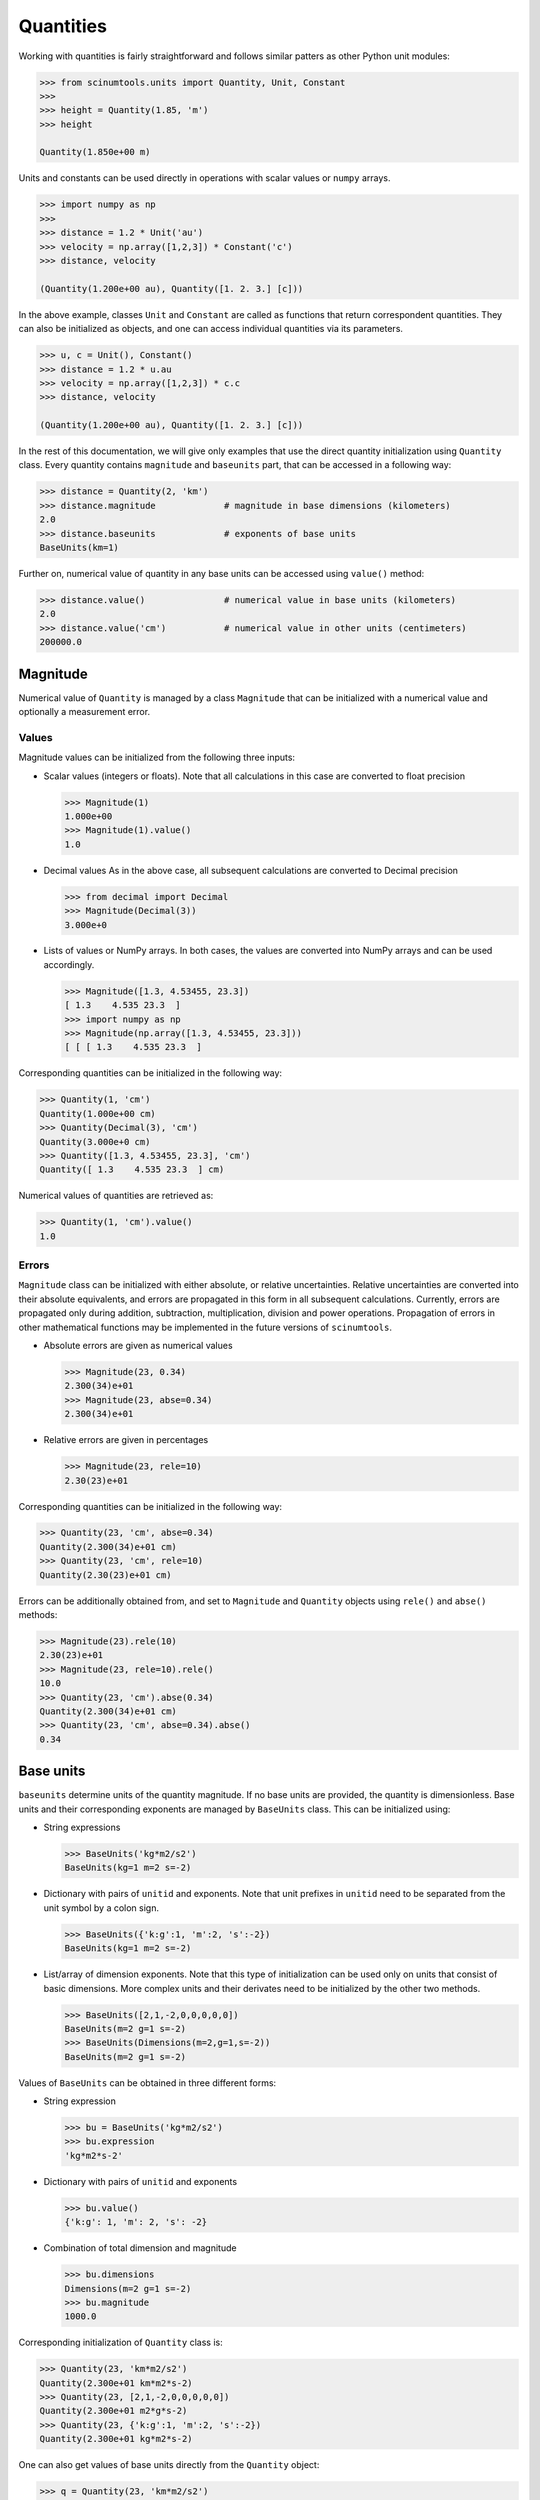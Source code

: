Quantities
==========

Working with quantities is fairly straightforward and follows similar patters as other Python unit modules:

.. code-block::

   >>> from scinumtools.units import Quantity, Unit, Constant
   >>> 
   >>> height = Quantity(1.85, 'm')
   >>> height

   Quantity(1.850e+00 m)

Units and constants can be used directly in operations with scalar values or ``numpy`` arrays.

.. code-block::

   >>> import numpy as np
   >>> 
   >>> distance = 1.2 * Unit('au')
   >>> velocity = np.array([1,2,3]) * Constant('c')
   >>> distance, velocity

   (Quantity(1.200e+00 au), Quantity([1. 2. 3.] [c]))
   
In the above example, classes ``Unit`` and ``Constant`` are called as functions that return correspondent quantities. 
They can also be initialized as objects, and one can access individual quantities via its parameters.

.. code-block::

   >>> u, c = Unit(), Constant()
   >>> distance = 1.2 * u.au
   >>> velocity = np.array([1,2,3]) * c.c
   >>> distance, velocity

   (Quantity(1.200e+00 au), Quantity([1. 2. 3.] [c]))

In the rest of this documentation, we will give only examples that use the direct quantity initialization using ``Quantity`` class.
Every quantity contains ``magnitude`` and ``baseunits`` part, that can be accessed in a following way:

.. code-block::

   >>> distance = Quantity(2, 'km')
   >>> distance.magnitude             # magnitude in base dimensions (kilometers)
   2.0 
   >>> distance.baseunits             # exponents of base units
   BaseUnits(km=1)

Further on, numerical value of quantity in any base units can be accessed using ``value()`` method:

.. code-block::

   >>> distance.value()               # numerical value in base units (kilometers)
   2.0
   >>> distance.value('cm')           # numerical value in other units (centimeters)
   200000.0

Magnitude
"""""""""

Numerical value of ``Quantity`` is managed by a class ``Magnitude`` that can be initialized with a numerical value and optionally a measurement error.

Values
------

Magnitude values can be initialized from the following three inputs:

* Scalar values (integers or floats).
  Note that all calculations in this case are converted to float precision

  .. code-block::
  
     >>> Magnitude(1)
     1.000e+00
     >>> Magnitude(1).value()
     1.0

* Decimal values
  As in the above case, all subsequent calculations are converted to Decimal precision
  
  .. code-block::
  
     >>> from decimal import Decimal
     >>> Magnitude(Decimal(3))
     3.000e+0

* Lists of values or NumPy arrays.
  In both cases, the values are converted into NumPy arrays and can be used accordingly.

  .. code-block::
  
     >>> Magnitude([1.3, 4.53455, 23.3])           
     [ 1.3    4.535 23.3  ]
     >>> import numpy as np
     >>> Magnitude(np.array([1.3, 4.53455, 23.3]))     
     [ [ [ 1.3    4.535 23.3  ]

Corresponding quantities can be initialized in the following way:

.. code-block::

   >>> Quantity(1, 'cm')
   Quantity(1.000e+00 cm)                                                                                                                              
   >>> Quantity(Decimal(3), 'cm')
   Quantity(3.000e+0 cm)
   >>> Quantity([1.3, 4.53455, 23.3], 'cm')
   Quantity([ 1.3    4.535 23.3  ] cm)
   
Numerical values of quantities are retrieved as:

.. code-block::

   >>> Quantity(1, 'cm').value()
   1.0

Errors
------

``Magnitude`` class can be initialized with either absolute, or relative uncertainties.
Relative uncertainties are converted into their absolute equivalents, and errors are propagated in this form in all subsequent calculations.
Currently, errors are propagated only during addition, subtraction, multiplication, division and power operations.
Propagation of errors in other mathematical functions may be implemented in the future versions of ``scinumtools``.

* Absolute errors are given as numerical values

  .. code-block::

     >>> Magnitude(23, 0.34)
     2.300(34)e+01
     >>> Magnitude(23, abse=0.34)
     2.300(34)e+01

* Relative errors are given in percentages

  .. code-block::
  
     >>> Magnitude(23, rele=10)
     2.30(23)e+01

Corresponding quantities can be initialized in the following way:

.. code-block::

   >>> Quantity(23, 'cm', abse=0.34)
   Quantity(2.300(34)e+01 cm)
   >>> Quantity(23, 'cm', rele=10)        
   Quantity(2.30(23)e+01 cm)
   
Errors can be additionally obtained from, and set to ``Magnitude`` and ``Quantity`` objects using ``rele()`` and ``abse()`` methods:

.. code-block::

   >>> Magnitude(23).rele(10)
   2.30(23)e+01
   >>> Magnitude(23, rele=10).rele()
   10.0
   >>> Quantity(23, 'cm').abse(0.34)
   Quantity(2.300(34)e+01 cm)
   >>> Quantity(23, 'cm', abse=0.34).abse()
   0.34

Base units
""""""""""

``baseunits`` determine units of the quantity magnitude. If no base units are provided, the quantity is dimensionless.
Base units and their corresponding exponents are managed by ``BaseUnits`` class.
This can be initialized using:

* String expressions

  .. code-block::
  
     >>> BaseUnits('kg*m2/s2')
     BaseUnits(kg=1 m=2 s=-2)
     
* Dictionary with pairs of ``unitid`` and exponents.
  Note that unit prefixes in ``unitid`` need to be separated from the unit symbol by a colon sign.
     
  .. code-block::
  
     >>> BaseUnits({'k:g':1, 'm':2, 's':-2})
     BaseUnits(kg=1 m=2 s=-2)
     
* List/array of dimension exponents.
  Note that this type of initialization can be used only on units that consist of basic dimensions.
  More complex units and their derivates need to be initialized by the other two methods.

  .. code-block::
  
     >>> BaseUnits([2,1,-2,0,0,0,0,0])
     BaseUnits(m=2 g=1 s=-2)
     >>> BaseUnits(Dimensions(m=2,g=1,s=-2))
     BaseUnits(m=2 g=1 s=-2)
     
Values of ``BaseUnits`` can be obtained in three different forms:

* String expression

  .. code-block::

     >>> bu = BaseUnits('kg*m2/s2')     
     >>> bu.expression
     'kg*m2*s-2'

* Dictionary with pairs of ``unitid`` and exponents

  .. code-block::
  
     >>> bu.value()
     {'k:g': 1, 'm': 2, 's': -2}

* Combination of total dimension and magnitude

  .. code-block::
  
     >>> bu.dimensions
     Dimensions(m=2 g=1 s=-2)
     >>> bu.magnitude
     1000.0
     
Corresponding initialization of ``Quantity`` class is:

.. code-block::

   >>> Quantity(23, 'km*m2/s2')
   Quantity(2.300e+01 km*m2*s-2)
   >>> Quantity(23, [2,1,-2,0,0,0,0,0])
   Quantity(2.300e+01 m2*g*s-2)
   >>> Quantity(23, {'k:g':1, 'm':2, 's':-2})
   Quantity(2.300e+01 kg*m2*s-2)

One can also get values of base units directly from the ``Quantity`` object:

.. code-block::

   >>> q = Quantity(23, 'km*m2/s2') 
   >>> q.baseunits.expression
   'km*m2*s-2'
   >>> q.baseunits.value()
   {'k:m': 1, 'm': 2, 's': -2}
   >>> q.baseunits.magnitude
   1000.0
   >>> q.baseunits.dimensions
   Dimensions(m=3 s=-2)

Dimensions
----------

Class ``Dimensions`` used above stores exponents of the unit dimensions (i.e. ``m``, ``g``, ``s``, ``K``, ``C``, ``cd``, ``mol`` and ``rad``).
Manipulation with this class is straightforward:

.. code-block::

   >>> d = Dimensions(m=2, g=1, s=-2)
   >>> d.value()
   [2, 1, -2, 0, 0, 0, 0, 0]

Fractional exponents
--------------------

Exponents stored both in ``BaseUnits`` and ``Dimensions`` classes do not need to be only integers.
In fact, all exponents are converted automatically into a fractional form using class ``Fraction``.
Fraction objects store nominator and denominator and are automatically reduced to the most basic form at the initialization:

.. code-block::

   >>> Fraction(1)      # setting only numerator   
   1
   >>> Fraction(4,8)    # setting both numerator and denominator
   1:2
   >>> Fraction((0,3))  # setting as a tuple
   0

As seen above, values of fractions are printed in a textual form, where the colon sign divides nominator and denominator part of the fraction value.
Fractions with a unit denominator display only their nominator.
Fractions with a zero nominator are displayed as zero and their denominator is set automatically to unity.

Tuple notation of fractions is used as a shorthand during ``Quantity``, ``BaseUnits``, or ``Dimensions`` initialization.

.. code-block::

   >>> Quantity(3, {'k:g':(1,2)})
   Quantity(3.000e+00 kg1:2)
   >>> BaseUnits([(2,3),1,-2,0,0,0,0,0])
   BaseUnits(m=2:3 g=1 s=-2)
   >>> Dimensions(m=(2,3))
   Dimensions(m=2:3)
